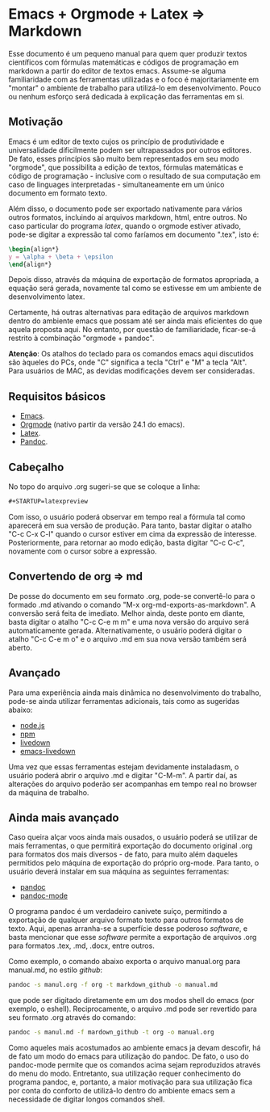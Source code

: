 #+STARTUP: latexpreview
#+OPTIONS: toc:nil

* Emacs + Orgmode + Latex => Markdown

  Esse documento é um pequeno manual para quem quer produzir textos
  científicos com fórmulas matemáticas e códigos de programação em
  markdown a partir do editor de textos emacs. Assume-se alguma
  familiaridade com as ferramentas utilizadas e o foco é
  majoritariamente em "montar" o ambiente de trabalho para utilizá-lo
  em desenvolvimento. Pouco ou nenhum esforço será dedicada à
  explicação das ferramentas em si.

** Motivação

   Emacs é um editor de texto cujos os princípio de produtividade e
   universalidade dificilmente podem ser ultrapassados por outros
   editores. De fato, esses princípios são muito bem representados em
   seu modo "orgmode", que possibilita a edição de textos, fórmulas
   matemáticas e código de programação - inclusive com o resultado de
   sua computação em caso de linguages interpretadas - simultaneamente
   em um único documento em formato texto.

   Além disso, o documento pode ser exportado nativamente para vários
   outros formatos, incluindo aí arquivos markdown, html, entre
   outros. No caso particular do programa /latex/, quando o orgmode
   estiver ativado, pode-se digitar a expressão tal como faríamos em
   documento ".tex", isto é:

   #+BEGIN_SRC tex
   \begin{align*}
   y = \alpha + \beta + \epsilon
   \end{align*}
   #+END_SRC

   Depois disso, através da máquina de exportação de formatos
   apropriada, a equação será gerada, novamente tal como se estivesse
   em um ambiente de desenvolvimento latex.

   Certamente, há outras alternativas para editação de arquivos
   markdown dentro do ambiente emacs que possam até ser ainda mais
   eficientes do que aquela proposta aqui. No entanto, por questão de
   familiaridade, ficar-se-á restrito à combinação "orgmode + pandoc".

   *Atenção*: Os atalhos do teclado para os comandos emacs aqui
   discutidos são àqueles do PCs, onde "C" significa a tecla "Ctrl" e
   "M" a tecla "Alt". Para usuários de MAC, as devidas modificações
   devem ser consideradas.


** Requisitos básicos

   - [[https://www.gnu.org/software/emacs/emacs.html][Emacs]].
   - [[http://orgmode.org/][Orgmode]] (nativo partir da versão 24.1 do emacs). 
   - [[http://www.latex-project.org/][Latex]].
   - [[http://pandoc.org/][Pandoc]].

** Cabeçalho
   
   No topo do arquivo .org sugeri-se que se coloque a linha: 

   #+BEGIN_SRC org
   #+STARTUP=latexpreview
   #+END_SRC

   Com isso, o usuário poderá observar em tempo real a fórmula tal
   como aparecerá em sua versão de produção. Para tanto, bastar
   digitar o atalho "C-c C-x C-l" quando o cursor estiver em cima da
   expressão de interesse. Posteriormente, para retornar ao modo
   edição, basta digitar "C-c C-c", novamente com o cursor sobre a
   expressão.

** Convertendo de org => md
   
   De posse do documento em seu formato .org, pode-se convertê-lo para o formado
   .md ativando o comando "M-x org-md-exports-as-markdown". A conversão será feita
   de imediato. Melhor ainda, deste ponto em diante, basta digitar o atalho
   "C-c C-e m m" e uma nova versão do arquivo será automaticamente gerada. Alternativamente,
   o usuário poderá digitar o atalho "C-c C-e m o" e o arquivo .md em sua nova versão também
   será aberto.

** Avançado

   Para uma experiência ainda mais dinâmica no desenvolvimento do trabalho, pode-se ainda utilizar
   ferramentas adicionais, tais como as sugeridas abaixo:

   - [[https://nodejs.org/][node.js]]
   - [[http:www.npmjs.com][npm]] 
   - [[https://github.com/shime/livedown][livedown]]
   - [[https://github.com/shime/emacs-livedown][emacs-livedown]]


   Uma vez que essas ferramentas estejam devidamente instaladasm, o
   usuário poderá abrir o arquivo .md e digitar "C-M-m". A partir daí,
   as alterações do arquivo poderão ser acompanhas em tempo real no
   browser da máquina de trabalho.

** Ainda mais avançado

   Caso queira alçar voos ainda mais ousados, o usuário poderá se
   utilizar de mais ferramentas, o que permitirá exportação do
   documento original .org para formatos dos mais diversos - de fato,
   para muito além daqueles permitidos pelo máquina de exportação do
   próprio org-mode. Para tanto, o usuário deverá instalar em sua
   máquina as seguintes ferramentas:

   - [[http://pandoc.org/%20][pandoc]]
   - [[http://joostkremers.github.io/pandoc-mode/][pandoc-mode]]


     O programa pandoc é um verdadeiro canivete suíço, permitindo a
     exportação de qualquer arquivo formato texto para outros formatos
     de texto. Aqui, apenas arranha-se a superfície desse poderoso
     /software/, e basta mencionar que esse /software/ permite a
     exportação de arquivos .org para formatos .tex, .md, .docx, entre
     outros.
     
     Como exemplo, o comando abaixo exporta o arquivo manual.org para
     manual.md, no estilo /github/:

     #+BEGIN_SRC sh
     pandoc -s manul.org -f org -t markdown_github -o manual.md
     #+END_SRC

     que pode ser digitado diretamente em um dos modos shell do emacs
     (por exemplo, o eshell).  Reciprocamente, o arquivo .md pode ser
     revertido para seu formato .org através do comando:

     #+BEGIN_SRC sh
     pandoc -s manul.md -f mardown_github -t org -o manual.org
     #+END_SRC

     Como aqueles mais acostumados ao ambiente emacs ja devam
     descofir, há de fato um modo do emacs para utilização do
     pandoc. De fato, o uso do pandoc-mode permite que os comandos
     acima sejam reproduzidos através do menu do modo. Entretanto, sua
     utilização requer conhecimento do programa pandoc, e, portanto, a
     maior motivação para sua utilização fica por conta do conforto de
     utilizá-lo dentro do ambiente emacs sem a necessidade de digitar
     longos comandos shell.






   
   

